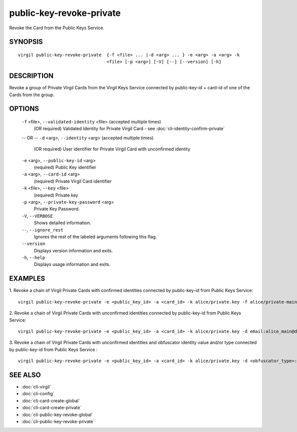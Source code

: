 **************
public-key-revoke-private
**************

Revoke the Card from the Public Keys Service.

========
SYNOPSIS
========
::

  virgil public-key-revoke-private  {-f <file> ... |-d <arg> ... } -e <arg> -a <arg> -k
                                    <file> [-p <arg>] [-V] [--] [--version] [-h]

========
DESCRIPTION
========

Revoke a group of Private Virgil Cards from the Virgil Keys Service connected by public-key-id + card-id of one of the Cards from the group.

========
OPTIONS
========

  ``-f`` <file>,  ``--validated-identity`` <file>  (accepted multiple times)
    (OR required)  Validated Identity for Private Virgil Card - see :doc:`cli-identity-confirm-private`
  -- OR --
  ``-d`` <arg>,  ``--identity`` <arg>  (accepted multiple times)
    (OR required)  User identifier for Private Virgil Card with unconfirmed identity

  ``-e`` <arg>,  ``--public-key-id`` <arg>
    (required)  Public Key identifier

  ``-a`` <arg>,  ``--card-id`` <arg>
    (required)  Private Virgil Card identifier

  ``-k`` <file>,  ``--key`` <file>
    (required)  Private key

  ``-p`` <arg>,  ``--private-key-password`` <arg>
    Private Key Password.

  ``-V``,  ``--VERBOSE``
    Shows detailed information.

  ``--``,  ``--ignore_rest``
    Ignores the rest of the labeled arguments following this flag.

  ``--version``
    Displays version information and exits.

  ``-h``,  ``--help``
    Displays usage information and exits.

========
EXAMPLES
========

1.  Revoke a chain of Virgil Private Cards with confirmed identities connected by public-key-id from Public Keys Service:
::

  virgil public-key-revoke-private -e <public_key_id> -a <card_id> -k alice/private.key -f alice/private-main-validated-identity.txt -f alice/private-reserve-validated-identity.txt

2.  Revoke a chain of Virgil Private Cards with unconfirmed identities connected by public-key-id from Public Keys Service:
::

  virgil public-key-revoke-private -e <public_key_id> -a <card_id> -k alice/private.key -d email:alice_main@domain.com -d email:alice_reserve@domain.com

3.  Revoke a chain of Virgil Private Cards with unconfirmed identities and obfuscator identity value and/or type connected by public-key-id from Public Keys Service :
::

  virgil public-key-revoke-private -e <public_key_id> -a <card_id> -k alice/private.key -d <obfuscator_type>:<obfuscator_value_1> -d <obfuscator_type>:<obfuscator_value_2>

========
SEE ALSO
========

* :doc:`cli-virgil`
* :doc:`cli-config`
* :doc:`cli-card-create-global`
* :doc:`cli-card-create-private`
* :doc:`cli-public-key-revoke-global`
* :doc:`cli-public-key-revoke-private`
